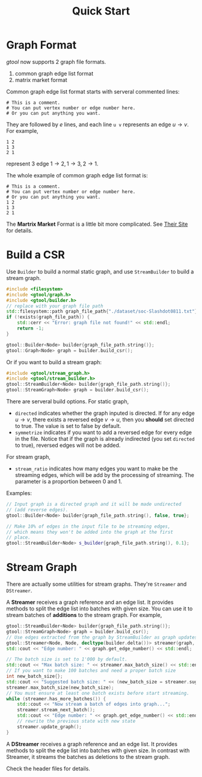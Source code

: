#+title: Quick Start

* Graph Format

/gtool/ now supports 2 graph file formats.
1. common graph edge list format
2. matrix market format

Common graph edge list format starts with serveral commented lines:

#+begin_example
# This is a comment.
# You can put vertex number or edge number here.
# Or you can put anything you want.
#+end_example

They are followed by \( e \) lines, and each line =u v= represents an
edge \( u\rightarrow v\). For example,

#+begin_example
1 2
1 3
2 1
#+end_example

represent 3 edge \( 1\rightarrow 2, 1\rightarrow 3, 2\rightarrow 1 \).

The whole example of common graph edge list format is:

#+begin_example
# This is a comment.
# You can put vertex number or edge number here.
# Or you can put anything you want.
1 2
1 3
2 1
#+end_example

The *Martrix Market* Format is a little bit more complicated. See
[[https://math.nist.gov/MatrixMarket/formats.html][Their Site]] for details.

* Build a CSR

Use =Builder= to build a normal static graph, and use =StreamBuilder=
to build a stream graph.

#+begin_src cpp
#include <filesystem>
#include <gtool/graph.h>
#include <gtool/builder.h>
// replace with your graph file path
std::filesystem::path graph_file_path{"./dataset/soc-Slashdot0811.txt"};
if (!exists(graph_file_path)) {
    std::cerr << "Error: graph file not found!" << std::endl;
    return -1;
}

gtool::Builder<Node> builder{graph_file_path.string()};
gtool::Graph<Node> graph = builder.build_csr();
#+end_src

Or if you want to build a stream graph:

#+begin_src cpp
#include <gtool/stream_graph.h>
#include <gtool/stream_builder.h>
gtool::StreamBuilder<Node> builder{graph_file_path.string()};
gtool::StreamGraph<Node> graph = builder.build_csr();
#+end_src

There are serveral build options. For static graph,
- =directed= indicates whether the graph inputed is directed. If for
  any edge \( u\rightarrow v \), there exists a reversed edge
  \( v\rightarrow u\), then you *should* set directed to true. The
  value is set to false by default.
- =symmetrize= indicates if you want to add a reversed edge for every
  edge in the file. Notice that if the graph is already indirected
  (you set =directed= to true), reversed edges will not be added.

For stream graph,
- =stream_ratio= indicates how many edges you want to make be the
  streaming edges, which will be add by the processing of
  streaming. The parameter is a proportion between 0 and 1.

Examples:

#+begin_src cpp
// Input graph is a directed graph and it will be made undirected
// (add reverse edges).
gtool::Builder<Node> builder{graph_file_path.string(), false, true};

// Make 10% of edges in the input file to be streaming edges,
// which means they won't be added into the graph at the first
// place.
gtool::StreamBuilder<Node> s_builder{graph_file_path.string(), 0.1};
#+end_src

* Stream Graph

There are actually some utilities for stream graphs. They're
=Streamer= and =DStreamer=.

A *Streamer* receives a graph reference and an edge list. It provides
methods to split the edge list into batches with given size. You can
use it to stream batches of *additions* to the stream graph. For example,

#+begin_src cpp
gtool::StreamBuilder<Node> builder{graph_file_path.string()};
gtool::StreamGraph<Node> graph = builder.build_csr();
// Use edges extracted from the graph by StreamBuilder as graph updates
gtool::Streamer<Node, Node, decltype(builder.delta())> streamer(graph, builder.delta());
std::cout << "Edge number: " << graph.get_edge_number() << std::endl;

// The batch size is set to 1'000 by default.
std::cout << "Max batch size: " << streamer.max_batch_size() << std::endl;
// If you want to make 100 batches and need a proper batch size
int new_batch_size{};
std::cout << "Suggested batch size: " << (new_batch_size = streamer.suggest_max_batch_size(100)) << std::endl;
streamer.max_batch_size(new_batch_size);
// You must ensure at least one batch exists before start streaming.
while (streamer.has_more_batches()) {
    std::cout << "Now stream a batch of edges into graph...";
    streamer.stream_next_batch();
    std::cout << "Edge number: " << graph.get_edge_number() << std::endl;
    // rewrite the previous state with new state
    streamer.update_graph();
}
#+end_src

A *DStreamer* receives a graph reference and an edge list. It provides
methods to split the edge list into batches with given size. In
contrast with Streamer, it streams the batches as deletions to the
stream graph.

Check the header files for details.
